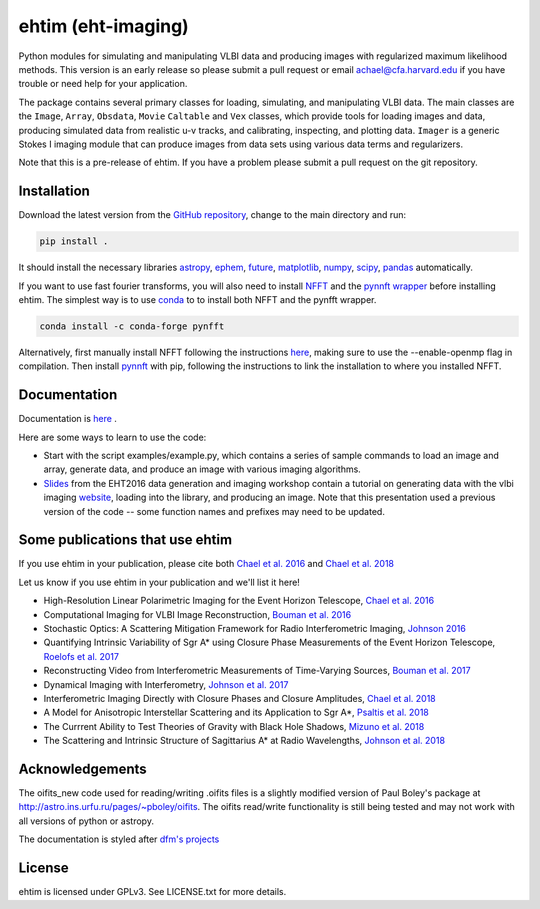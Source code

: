 ehtim (eht-imaging)
===================

Python modules for simulating and manipulating VLBI data and producing images with regularized maximum likelihood methods. This version is an early release so please submit a pull request or email achael@cfa.harvard.edu if you have trouble or need help for your application.

The package contains several primary classes for loading, simulating, and manipulating VLBI data. The main classes are the ``Image``, ``Array``, ``Obsdata``, ``Movie``  ``Caltable``  and ``Vex`` classes, which provide tools for loading images and data, producing simulated data from realistic u-v tracks, and calibrating, inspecting, and plotting data. ``Imager``  is a generic Stokes I imaging module that can produce images from data sets using various data terms and regularizers.

Note that this is a pre-release of ehtim.  If you have a problem please submit a pull request on the git repository.

Installation
------------
Download the latest version from the `GitHub repository <https://github.com/achael/eht-imaging>`_, change to the main directory and run:

.. code-block:: bash

    pip install .

It should install the necessary libraries `astropy <http://www.astropy.org/>`_, `ephem <http://pypi.python.org/pypi/pyephem/>`_, `future <http://pypi.python.org/pypi/future>`_, `matplotlib <http://www.matplotlib.org/>`_, `numpy <http://www.numpy.org/>`_, `scipy <http://www.scipy.org/>`_, `pandas <http://www.pandas.pydata.org/>`_ automatically.

If you want to use fast fourier transforms, you will also need to install `NFFT <https://github.com/NFFT/nfft>`_ and the `pynnft wrapper <https://github.com/ghisvail/pyNFFT/>`_ before installing ehtim. The simplest way is to use `conda <https://anaconda.org/conda-forge/pynfft/>`__ to to install both NFFT and the pynfft wrapper. 

.. code-block:: bash

    conda install -c conda-forge pynfft

Alternatively, first manually install NFFT following the instructions  `here <https://github.com/NFFT/nfft>`_, making sure to use the --enable-openmp flag in compilation. Then install `pynnft <https://github.com/ghisvail/pyNFFT/>`_ with pip, following the instructions to link the installation to where you installed NFFT. 

Documentation
-------------
Documentation is  `here <https://achael.github.io/eht-imaging>`_ .

Here are some ways to learn to use the code:

- Start with the script examples/example.py, which contains a series of sample commands to load an image and array, generate data, and produce an image with various imaging algorithms.
- `Slides <https://www.dropbox.com/s/7533ucj8bt54yh7/Bouman_Chael.pdf?dl=0>`_ from the EHT2016 data generation and imaging workshop contain a tutorial on generating data with the vlbi imaging `website <http://vlbiimaging.csail.mit.edu>`_, loading into the library, and producing an image. Note that this presentation used a previous version of the code -- some function names and prefixes may need to be updated.

Some publications that use ehtim
------------
If you use ehtim in your publication, please cite both  `Chael et al. 2016 <https://arxiv.org/abs/1605.06156>`_  and  `Chael et al. 2018 <https://arxiv.org/abs/1803.07088>`_

Let us know if you use ehtim in your publication and we'll list it here!

- High-Resolution Linear Polarimetric Imaging for the Event Horizon Telescope, `Chael et al. 2016 <https://arxiv.org/abs/1605.06156>`_ 

- Computational  Imaging for VLBI Image Reconstruction, `Bouman et al. 2016 <http://www.cv-foundation.org/openaccess/content_cvpr_2016/html/Bouman_Computational_Imaging_for_CVPR_2016_paper.html>`_ 

- Stochastic Optics: A Scattering Mitigation  Framework for Radio Interferometric Imaging, `Johnson 2016 <https://arxiv.org/abs/1610.05326>`_ 

- Quantifying Intrinsic Variability of  Sgr A* using Closure Phase Measurements of the Event Horizon Telescope, `Roelofs et al. 2017 <https://arxiv.org/abs/1708.01056>`_ 

- Reconstructing Video from Interferometric Measurements of Time-Varying Sources, `Bouman et al. 2017 <https://arxiv.org/abs/1711.01357>`_  

- Dynamical Imaging with Interferometry, `Johnson et al. 2017 <https://arxiv.org/abs/1711.01286>`_  

- Interferometric Imaging Directly with Closure Phases and Closure Amplitudes, `Chael et al. 2018 <https://arxiv.org/abs/1803.07088>`_

- A Model for Anisotropic Interstellar Scattering and its Application to Sgr A*, `Psaltis et al. 2018 <https://arxiv.org/abs/1805.01242>`_

- The Currrent Ability to Test Theories of Gravity with Black Hole Shadows, `Mizuno et al. 2018 <https://arxiv.org/abs/1804.05812>`_

- The Scattering and Intrinsic Structure of Sagittarius A* at Radio Wavelengths, `Johnson et al. 2018 <https://arxiv.org/abs/18008.08966>`_

Acknowledgements
----------------
The oifits_new code used for reading/writing .oifits files is a slightly modified version of Paul Boley's package at `<http://astro.ins.urfu.ru/pages/~pboley/oifits>`_. The oifits read/write functionality is still being tested and may not work with all versions of python or astropy.

The documentation is styled after `dfm's projects <https://github.com/dfm>`_ 

License
-------
ehtim is licensed under GPLv3. See LICENSE.txt for more details.


